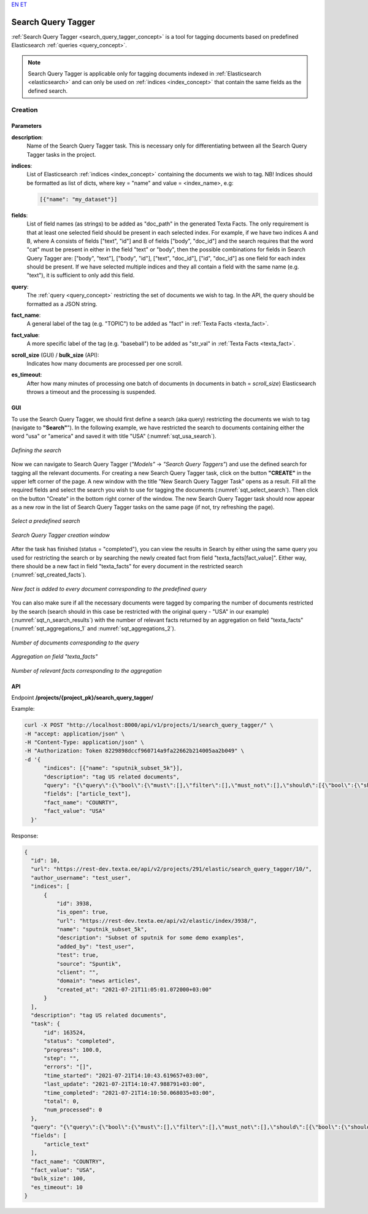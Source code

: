 `EN <https://docs.texta.ee/search_query_tagger.html>`_
`ET <https://docs.texta.ee/et/search_query_tagger.html>`_

.. _search_query_tagger:

######################
Search Query Tagger
######################

:ref:`Search Query Tagger <search_query_tagger_concept>` is a tool for tagging documents based on predefined Elasticsearch :ref:`queries <query_concept>`.

.. note::

  Search Query Tagger is applicable only for tagging documents indexed in :ref:`Elasticsearch <elasticsearch>` and can only be used on :ref:`indices <index_concept>` that contain the same fields as the defined search.


Creation
******************


.. _search_query_tagger_creation_parameters:

Parameters
============

.. _param_description:

**description**:
	Name of the Search Query Tagger task. This is necessary only for differentiating between all the Search Query Tagger tasks in the project.

.. _param_indices:

**indices**:
  List of Elasticsearch :ref:`indices <index_concept>` containing the documents we wish to tag. NB! Indices should be formatted as list of dicts, where key = "name" and value = <index_name>, e.g:

  .. code-block:: json

    [{"name": "my_dataset"}]

.. _param_fields:

**fields**:
  List of field names (as strings) to be added as "doc_path" in the generated Texta Facts. The only requirement is that at least one selected field should be present in each selected index. For example, if we have two indices A and B, where A consists of fields ["text", "id"] and B of fields ["body", "doc_id"] and the search requires that the word "cat" must be present in either in the field "text" or "body", then the possible combinations for fields in Search Query Tagger are: ["body", "text"], ["body", "id"], ["text", "doc_id"], ["id", "doc_id"] as one field for each index should be present. If we have selected multiple indices and they all contain a field with the same name (e.g. "text"), it is sufficient to only add this field.


.. _param_query:

**query**:
	 The :ref:`query <query_concept>` restricting the set of documents we wish to tag. In the API, the query should be formatted as a JSON string.


.. _param_fact_name:

**fact_name**:
  A general label of the tag (e.g. "TOPIC") to be added as "fact" in :ref:`Texta Facts <texta_fact>`.


.. _param_fact_value:

**fact_value**:
	 A more specific label of the tag (e.g. "baseball") to be added as "str_val" in :ref:`Texta Facts <texta_fact>`.

.. _param_scroll_size:

**scroll_size** (GUI) / **bulk_size** (API):
   Indicates how many documents are processed per one scroll.

.. _param_es_timeout:

**es_timeout**:
   After how many minutes of processing one batch of documents (n documents in batch = `scroll_size`) Elasticsearch throws a timeout and the processing is suspended.


GUI
====================

To use the Search Query Tagger, we should first define a search (aka query) restricting the documents we wish to tag (navigate to **"Search"**"). In the following example, we have restricted the search to documents containing either the word "usa" or "america" and saved it with title "USA" (:numref:`sqt_usa_search`).

.. _sqt_usa_search:
.. figure:: images/search_query_tagger/sqt_usa_search.png
  :align: center
  :width: 500pt

  *Defining the search*


Now we can navigate to Search Query Tagger (*"Models"* -> *"Search Query Taggers"*) and use the defined search for tagging all the relevant documents. For creating a new Search Query Tagger task, click on the button **"CREATE"** in the upper left corner of the page. A new window with the title "New Search Query Tagger Task" opens as a result. Fill all the required fields and select the search you wish to use for tagging the documents (:numref:`sqt_select_search`). Then click on the button "Create" in the bottom right corner of the window. The new Search Query Tagger task should now appear as a new row in the list of Search Query Tagger tasks on the same page (if not, try refreshing the page).


.. _sqt_select_search:
.. figure:: images/search_query_tagger/sqt_select_search.png
  :align: center
  :width: 350pt

  *Select a predefined search*


.. _sqt_create_window:
.. figure:: images/search_query_tagger/sqt_create_window.png
  :align: center
  :width: 350pt

  *Search Query Tagger creation window*

After the task has finished (status = "completed"), you can view the results in Search by either using the same query you used for restricting the search or by searching the newly created fact from field "texta_facts[fact_value]". Either way, there should be a new fact in field "texta_facts" for every document in the restricted search (:numref:`sqt_created_facts`).

.. _sqt_created_facts:
.. figure:: images/search_query_tagger/sqt_created_facts.png
	:align: center
	:width: 500pt

	*New fact is added to every document corresponding to the predefined query*

You can also make sure if all the necessary documents were tagged by comparing the number of documents restricted by the search (search should in this case be restricted with the original query - "USA" in our example) (:numref:`sqt_n_search_results`) with the number of relevant facts returned by an aggregation on field "texta_facts" (:numref:`sqt_aggregations_1` and :numref:`sqt_aggregations_2`).

.. _sqt_n_search_results:
.. figure:: images/search_query_tagger/sqt_n_search_results.png
  :align: center
  :width: 300pt

  *Number of documents corresponding to the query*


.. _sqt_aggregations_1:
.. figure:: images/search_query_tagger/sqt_aggs_1.png
	:align: center
	:width: 200pt

	*Aggregation on field "texta_facts"*


.. _sqt_aggregations_2:
.. figure:: images/search_query_tagger/sqt_aggs_2.png
	:align: center

	*Number of relevant facts corresponding to the aggregation*


API
====================

Endpoint **/projects/{project_pk}/search_query_tagger/**


Example:

.. code-block:: bash

	curl -X POST "http://localhost:8000/api/v1/projects/1/search_query_tagger/" \
	-H "accept: application/json" \
	-H "Content-Type: application/json" \
	-H "Authorization: Token 8229898dccf960714a9fa22662b214005aa2b049" \
	-d '{
              "indices": [{"name": "sputnik_subset_5k"}],
              "description": "tag US related documents",
              "query": "{\"query\":{\"bool\":{\"must\":[],\"filter\":[],\"must_not\":[],\"should\":[{\"bool\":{\"should\":[{\"bool\":{\"should\":[{\"multi_match\":{\"query\":\"usa\",\"type\":\"phrase_prefix\",\"slop\":\"0\",\"fields\":[\"article_text\"]}}],\"minimum_should_match\":1}},{\"bool\":{\"should\":[{\"multi_match\":{\"query\":\"america\",\"type\":\"phrase_prefix\",\"slop\":\"0\",\"fields\":[\"article_text\"]}}],\"minimum_should_match\":1}}]}}],\"minimum_should_match\":1}}}",
              "fields": ["article_text"],
              "fact_name": "COUNRTY",
              "fact_value": "USA"
          }'


Response:

.. code-block:: json

  {
    "id": 10,
    "url": "https://rest-dev.texta.ee/api/v2/projects/291/elastic/search_query_tagger/10/",
    "author_username": "test_user",
    "indices": [
        {
            "id": 3938,
            "is_open": true,
            "url": "https://rest-dev.texta.ee/api/v2/elastic/index/3938/",
            "name": "sputnik_subset_5k",
            "description": "Subset of sputnik for some demo examples",
            "added_by": "test_user",
            "test": true,
            "source": "Spuntik",
            "client": "",
            "domain": "news articles",
            "created_at": "2021-07-21T11:05:01.072000+03:00"
        }
    ],
    "description": "tag US related documents",
    "task": {
        "id": 163524,
        "status": "completed",
        "progress": 100.0,
        "step": "",
        "errors": "[]",
        "time_started": "2021-07-21T14:10:43.619657+03:00",
        "last_update": "2021-07-21T14:10:47.988791+03:00",
        "time_completed": "2021-07-21T14:10:50.068035+03:00",
        "total": 0,
        "num_processed": 0
    },
    "query": "{\"query\":{\"bool\":{\"must\":[],\"filter\":[],\"must_not\":[],\"should\":[{\"bool\":{\"should\":[{\"bool\":{\"should\":[{\"multi_match\":{\"query\":\"usa\",\"type\":\"phrase_prefix\",\"slop\":\"0\",\"fields\":[\"article_text\"]}}],\"minimum_should_match\":1}},{\"bool\":{\"should\":[{\"multi_match\":{\"query\":\"america\",\"type\":\"phrase_prefix\",\"slop\":\"0\",\"fields\":[\"article_text\"]}}],\"minimum_should_match\":1}}]}}],\"minimum_should_match\":1}}}",
    "fields": [
        "article_text"
    ],
    "fact_name": "COUNTRY",
    "fact_value": "USA",
    "bulk_size": 100,
    "es_timeout": 10
  }
